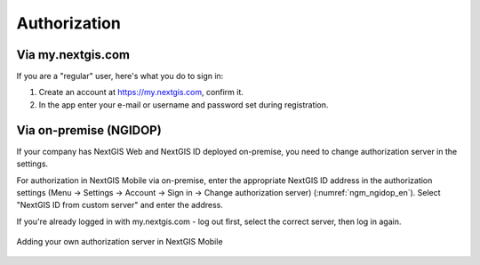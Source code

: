 .. sectionauthor:: Roman Gainullov <roman.gainullov@nextgis.com>

.. _ngmobile_auth:

Authorization 
=============

Via my.nextgis.com
-------------------

If you are a "regular" user, here's what you do to sign in:

1. Create an account at https://my.nextgis.com, confirm it.
2. In the app enter your e-mail or username and password set during registration.



Via on-premise (NGIDOP)
-----------------------

If your company has NextGIS Web and NextGIS ID deployed on-premise, you need to change authorization server in the settings.

For authorization in NextGIS Mobile via on-premise, enter the appropriate NextGIS ID address in the authorization settings (Menu -> Settings -> Account -> Sign in -> Change authorization server) (:numref:`ngm_ngidop_en`). Select "NextGIS ID from custom server" and enter the address.

If you're already logged in with my.nextgis.com - log out first, select the correct server, then log in again.

.. figure:: _static/ngm_ngidop_en_2.jpg
   :name: ngm_ngidop_en
   :align: center
   :width: 10cm
   
   Adding your own authorization server in NextGIS Mobile
